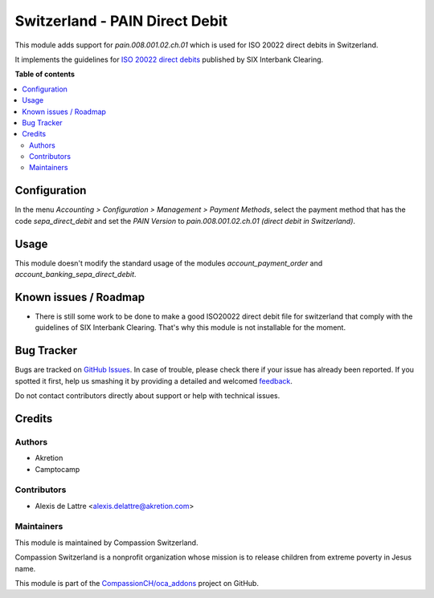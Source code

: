 ===============================
Switzerland - PAIN Direct Debit
===============================

.. !!!!!!!!!!!!!!!!!!!!!!!!!!!!!!!!!!!!!!!!!!!!!!!!!!!!
   !! This file is generated by oca-gen-addon-readme !!
   !! changes will be overwritten.                   !!
   !!!!!!!!!!!!!!!!!!!!!!!!!!!!!!!!!!!!!!!!!!!!!!!!!!!!

.. |badge1| image:: https://img.shields.io/badge/maturity-Beta-yellow.png
    :target: https://odoo-community.org/page/development-status
    :alt: Beta
.. |badge2| image:: https://img.shields.io/badge/licence-AGPL--3-blue.png
    :target: http://www.gnu.org/licenses/agpl-3.0-standalone.html
    :alt: License: AGPL-3
.. |badge3| image:: https://img.shields.io/badge/github-CompassionCH%2Foca_addons-lightgray.png?logo=github
    :target: https://github.com/CompassionCH/oca_addons/tree/11.0/l10n_ch_pain_direct_debit
    :alt: CompassionCH/oca_addons

|badge1| |badge2| |badge3| 

This module adds support for *pain.008.001.02.ch.01* which is used for ISO 20022 direct debits in Switzerland.

It implements the guidelines for `ISO 20022 direct debits <http://www.six-interbank-clearing.com/dam/downloads/en/standardization/iso/swiss-recommendations/implementation-guidelines-swiss-dd.pdf>`_ published by SIX Interbank Clearing.

**Table of contents**

.. contents::
   :local:

Configuration
=============

In the menu *Accounting > Configuration > Management > Payment Methods*,
select the payment method that has the code *sepa_direct_debit* and
set the *PAIN Version* to *pain.008.001.02.ch.01 (direct debit in Switzerland)*.


Usage
=====

This module doesn't modify the standard usage of the modules
*account_payment_order* and *account_banking_sepa_direct_debit*.

.. image:: https://odoo-community.org/website/image/ir.attachment/5784_f2813bd/datas
   :alt: Try me on Runbot
   :target: https://runbot.odoo-community.org/runbot/125/9.0

Known issues / Roadmap
======================

* There is still some work to be done to make a good ISO20022 direct debit file for switzerland that comply with the guidelines of SIX Interbank Clearing. That's why this module is not installable for the moment.

Bug Tracker
===========

Bugs are tracked on `GitHub Issues <https://github.com/CompassionCH/oca_addons/issues>`_.
In case of trouble, please check there if your issue has already been reported.
If you spotted it first, help us smashing it by providing a detailed and welcomed
`feedback <https://github.com/CompassionCH/oca_addons/issues/new?body=module:%20l10n_ch_pain_direct_debit%0Aversion:%2011.0%0A%0A**Steps%20to%20reproduce**%0A-%20...%0A%0A**Current%20behavior**%0A%0A**Expected%20behavior**>`_.

Do not contact contributors directly about support or help with technical issues.

Credits
=======

Authors
~~~~~~~

* Akretion
* Camptocamp

Contributors
~~~~~~~~~~~~

* Alexis de Lattre <alexis.delattre@akretion.com>

Maintainers
~~~~~~~~~~~

This module is maintained by Compassion Switzerland.

.. image:: https://upload.wikimedia.org/wikipedia/en/8/83/CompassionInternationalLogo.png
   :alt: Compassion Switzerland
   :target: https://www.compassion.ch

Compassion Switzerland is a nonprofit organization whose
mission is to release children from extreme poverty in Jesus name.

This module is part of the `CompassionCH/oca_addons <https://github.com/CompassionCH/oca_addons/tree/11.0/l10n_ch_pain_direct_debit>`_ project on GitHub.
